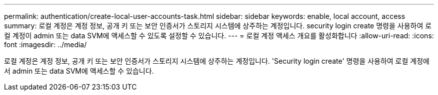 ---
permalink: authentication/create-local-user-accounts-task.html 
sidebar: sidebar 
keywords: enable, local account, access 
summary: 로컬 계정은 계정 정보, 공개 키 또는 보안 인증서가 스토리지 시스템에 상주하는 계정입니다. security login create 명령을 사용하여 로컬 계정이 admin 또는 data SVM에 액세스할 수 있도록 설정할 수 있습니다. 
---
= 로컬 계정 액세스 개요를 활성화합니다
:allow-uri-read: 
:icons: font
:imagesdir: ../media/


[role="lead"]
로컬 계정은 계정 정보, 공개 키 또는 보안 인증서가 스토리지 시스템에 상주하는 계정입니다. 'Security login create' 명령을 사용하여 로컬 계정에서 admin 또는 data SVM에 액세스할 수 있습니다.
